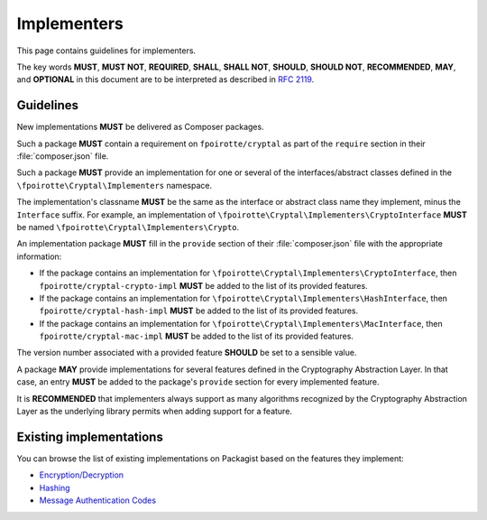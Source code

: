 Implementers
============

This page contains guidelines for implementers.

The key words **MUST**, **MUST NOT**, **REQUIRED**, **SHALL**, **SHALL NOT**,
**SHOULD**, **SHOULD NOT**, **RECOMMENDED**, **MAY**, and **OPTIONAL**
in this document are to be interpreted as described in :rfc:`2119`.

Guidelines
----------

New implementations **MUST** be delivered as Composer packages.

Such a package **MUST** contain a requirement on ``fpoirotte/cryptal``
as part of the ``require`` section in their :file:`composer.json` file.

Such a package **MUST** provide an implementation for one or several
of the interfaces/abstract classes defined in the
``\fpoirotte\Cryptal\Implementers`` namespace.

The implementation's classname **MUST** be the same as the interface
or abstract class name they implement, minus the ``Interface`` suffix.
For example, an implementation of
``\fpoirotte\Cryptal\Implementers\CryptoInterface`` **MUST** be named
``\fpoirotte\Cryptal\Implementers\Crypto``.

An implementation package **MUST** fill in the ``provide`` section of their
:file:`composer.json` file with the appropriate information:

*   If the package contains an implementation for
    ``\fpoirotte\Cryptal\Implementers\CryptoInterface``,
    then ``fpoirotte/cryptal-crypto-impl`` **MUST** be added
    to the list of its provided features.

*   If the package contains an implementation for
    ``\fpoirotte\Cryptal\Implementers\HashInterface``,
    then ``fpoirotte/cryptal-hash-impl`` **MUST** be added
    to the list of its provided features.

*   If the package contains an implementation for
    ``\fpoirotte\Cryptal\Implementers\MacInterface``,
    then ``fpoirotte/cryptal-mac-impl`` **MUST** be added
    to the list of its provided features.

The version number associated with a provided feature **SHOULD** be set
to a sensible value.

A package **MAY** provide implementations for several features defined
in the Cryptography Abstraction Layer.
In that case, an entry **MUST** be added to the package's ``provide`` section
for every implemented feature.

It is **RECOMMENDED** that implementers always support as many algorithms
recognized by the Cryptography Abstraction Layer as the underlying library
permits when adding support for a feature.


Existing implementations
------------------------

You can browse the list of existing implementations on Packagist based
on the features they implement:

*   `Encryption/Decryption <https://packagist.org/providers/fpoirotte/cryptal-crypto-impl>`_
*   `Hashing <https://packagist.org/providers/fpoirotte/cryptal-hash-impl>`_
*   `Message Authentication Codes <https://packagist.org/providers/fpoirotte/cryptal-mac-impl>`_


.. vim: ts=4 et

